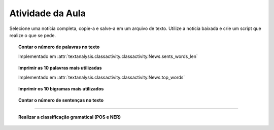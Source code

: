.. _atividade_da_aula:

Atividade da Aula
=================

Selecione uma notícia completa, copie-a e salve-a em um arquivo de texto. Utilize a notícia baixada e crie um script que
realize o que se pede.


.. topic:: Contar o número de palavras no texto

    Implementado em :attr:`textanalysis.classactivity.classactivity.News.sents_words_len`

    .. literalinclude:: ../../../textanalysis/classactivity/classactivity.py
        :linenos:
        :pyobject: News.sents_words_len

    .. literalinclude:: ../../../textanalysis/classactivity/classactivity.py
        :linenos:
        :pyobject: News.sents


.. topic:: Imprimir as 10 palavras mais utilizadas

    Implementado em :attr:`textanalysis.classactivity.classactivity.News.top_words`

    .. literalinclude:: ../../../textanalysis/classactivity/classactivity.py
        :linenos:
        :pyobject: News.top_words

    .. literalinclude:: ../../../textanalysis/classactivity/classactivity.py
        :linenos:
        :pyobject: News.sents_clean


.. topic:: Imprimir os 10 bigramas mais utilizados

    .. literalinclude:: ../../../textanalysis/classactivity/classactivity.py
        :linenos:
        :pyobject: News.top_bigram


.. topic:: Contar o número de sentenças no texto

    .. literalinclude:: ../../../textanalysis/classactivity/classactivity.py
        :linenos:
        :pyobject: News.sents_len


-----

.. topic:: Realizar a classificação gramatical (POS e NER)

    .. literalinclude:: ../../../textanalysis/classactivity/classactivity.py
        :linenos:
        :pyobject: News.sents_pos

    .. literalinclude:: ../../../textanalysis/classactivity/classactivity.py
        :linenos:
        :pyobject: News.sents_ner
